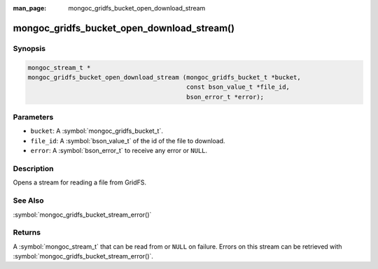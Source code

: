 :man_page: mongoc_gridfs_bucket_open_download_stream

mongoc_gridfs_bucket_open_download_stream()
===========================================

Synopsis
--------

.. code-block:: c

   mongoc_stream_t *
   mongoc_gridfs_bucket_open_download_stream (mongoc_gridfs_bucket_t *bucket,
                                              const bson_value_t *file_id,
                                              bson_error_t *error);

Parameters
----------

* ``bucket``: A :symbol:`mongoc_gridfs_bucket_t`.
* ``file_id``: A :symbol:`bson_value_t` of the id of the file to download.
* ``error``: A :symbol:`bson_error_t` to receive any error or ``NULL``.

Description
-----------

Opens a stream for reading a file from GridFS.

See Also
--------

:symbol:`mongoc_gridfs_bucket_stream_error()`

Returns
-------

A :symbol:`mongoc_stream_t` that can be read from or ``NULL`` on failure. Errors on this stream can be retrieved with :symbol:`mongoc_gridfs_bucket_stream_error()`.
